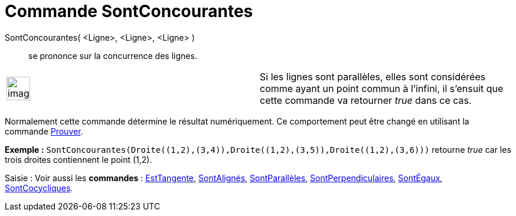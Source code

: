 = Commande SontConcourantes
:page-en: commands/AreConcurrent_Command
ifdef::env-github[:imagesdir: /fr/modules/ROOT/assets/images]

SontConcourantes( <Ligne>, <Ligne>, <Ligne> )::
  se prononce sur la concurrence des lignes.

[width="100%",cols="50%,50%",]
|===
a|
image:Ambox_content.png[image,width=40,height=40]

|Si les lignes sont parallèles, elles sont considérées comme ayant un point commun à l'infini, il s'ensuit que cette
commande va retourner _true_ dans ce cas.
|===

Normalement cette commande détermine le résultat numériquement. Ce comportement peut être changé en utilisant la
commande xref:/commands/Prouver.adoc[Prouver].

[EXAMPLE]
====

*Exemple :* `++SontConcourantes(Droite((1,2),(3,4)),Droite((1,2),(3,5)),Droite((1,2),(3,6)))++` retourne _true_ car les
trois droites contiennent le point (1,2).

====

[.kcode]#Saisie :# Voir aussi les *commandes* : xref:/commands/EstTangente.adoc[EstTangente],
xref:/commands/SontAlignés.adoc[SontAlignés], xref:/commands/SontParallèles.adoc[SontParallèles],
xref:/commands/SontPerpendiculaires.adoc[SontPerpendiculaires], xref:/commands/SontÉgaux.adoc[SontÉgaux],
xref:/commands/SontCocycliques.adoc[SontCocycliques].
